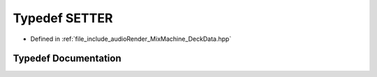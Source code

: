 .. _exhale_typedef_DeckData_8hpp_1ac4ebe7004f5b235bb2db75a37940cea5:

Typedef SETTER
==============

- Defined in :ref:`file_include_audioRender_MixMachine_DeckData.hpp`


Typedef Documentation
---------------------


.. doxygentypedef:: SETTER
   :project: Project_DJ_Engine
